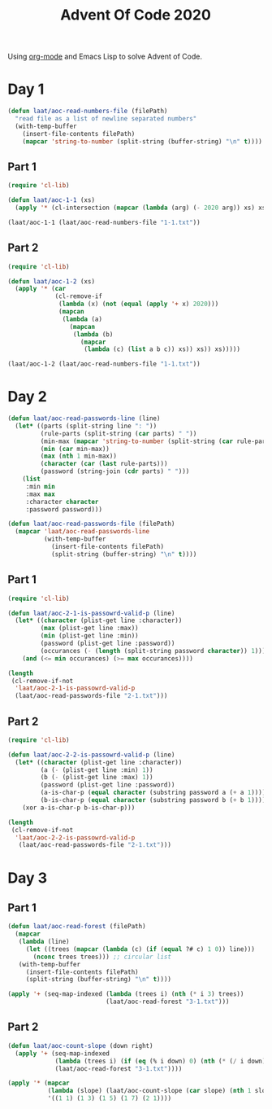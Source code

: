 #+title: Advent Of Code 2020

Using [[https://orgmode.org/][org-mode]] and Emacs Lisp to solve Advent of Code.

* Day 1

#+begin_src emacs-lisp
  (defun laat/aoc-read-numbers-file (filePath)
    "read file as a list of newline separated numbers"
    (with-temp-buffer
      (insert-file-contents filePath)
      (mapcar 'string-to-number (split-string (buffer-string) "\n" t))))
#+end_src

** Part 1

#+begin_src emacs-lisp
  (require 'cl-lib)

  (defun laat/aoc-1-1 (xs)
    (apply '* (cl-intersection (mapcar (lambda (arg) (- 2020 arg)) xs) xs)))

  (laat/aoc-1-1 (laat/aoc-read-numbers-file "1-1.txt"))
#+end_src

** Part 2

#+begin_src emacs-lisp
  (require 'cl-lib)

  (defun laat/aoc-1-2 (xs)
    (apply '* (car
               (cl-remove-if
                (lambda (x) (not (equal (apply '+ x) 2020)))
                (mapcan
                 (lambda (a)
                   (mapcan
                    (lambda (b)
                      (mapcar
                       (lambda (c) (list a b c)) xs)) xs)) xs)))))

  (laat/aoc-1-2 (laat/aoc-read-numbers-file "1-1.txt"))
#+end_src

* Day 2

#+begin_src emacs-lisp
  (defun laat/aoc-read-passwords-line (line)
    (let* ((parts (split-string line ": "))
           (rule-parts (split-string (car parts) " "))
           (min-max (mapcar 'string-to-number (split-string (car rule-parts) "-")))
           (min (car min-max))
           (max (nth 1 min-max))
           (character (car (last rule-parts)))
           (password (string-join (cdr parts) " ")))
      (list
       :min min
       :max max
       :character character
       :password password)))

  (defun laat/aoc-read-passwords-file (filePath)
    (mapcar 'laat/aoc-read-passwords-line
            (with-temp-buffer
              (insert-file-contents filePath)
              (split-string (buffer-string) "\n" t))))
#+end_src

** Part 1

#+begin_src emacs-lisp
  (require 'cl-lib)

  (defun laat/aoc-2-1-is-passowrd-valid-p (line)
    (let* ((character (plist-get line :character))
           (max (plist-get line :max))
           (min (plist-get line :min))
           (password (plist-get line :password))
           (occurances (- (length (split-string password character)) 1)))
      (and (<= min occurances) (>= max occurances))))

  (length
   (cl-remove-if-not
    'laat/aoc-2-1-is-passowrd-valid-p
    (laat/aoc-read-passwords-file "2-1.txt")))

#+end_src

** Part 2

#+begin_src emacs-lisp
  (require 'cl-lib)

  (defun laat/aoc-2-2-is-passowrd-valid-p (line)
    (let* ((character (plist-get line :character))
           (a (- (plist-get line :min) 1))
           (b (- (plist-get line :max) 1))
           (password (plist-get line :password))
           (a-is-char-p (equal character (substring password a (+ a 1))))
           (b-is-char-p (equal character (substring password b (+ b 1)))))
      (xor a-is-char-p b-is-char-p)))

  (length
   (cl-remove-if-not
    'laat/aoc-2-2-is-passowrd-valid-p
     (laat/aoc-read-passwords-file "2-1.txt")))
#+end_src

* Day 3

** Part 1

#+begin_src emacs-lisp
  (defun laat/aoc-read-forest (filePath)
    (mapcar
     (lambda (line)
       (let ((trees (mapcar (lambda (c) (if (equal ?# c) 1 0)) line)))
         (nconc trees trees))) ;; circular list
     (with-temp-buffer
       (insert-file-contents filePath)
       (split-string (buffer-string) "\n" t))))
#+end_src

#+begin_src emacs-lisp
  (apply '+ (seq-map-indexed (lambda (trees i) (nth (* i 3) trees))
                             (laat/aoc-read-forest "3-1.txt")))
#+end_src

** Part 2

#+begin_src emacs-lisp
  (defun laat/aoc-count-slope (down right)
    (apply '+ (seq-map-indexed
               (lambda (trees i) (if (eq (% i down) 0) (nth (* (/ i down) right) trees) 0))
               (laat/aoc-read-forest "3-1.txt"))))

  (apply '* (mapcar
             (lambda (slope) (laat/aoc-count-slope (car slope) (nth 1 slope)))
             '((1 1) (1 3) (1 5) (1 7) (2 1))))
#+end_src

